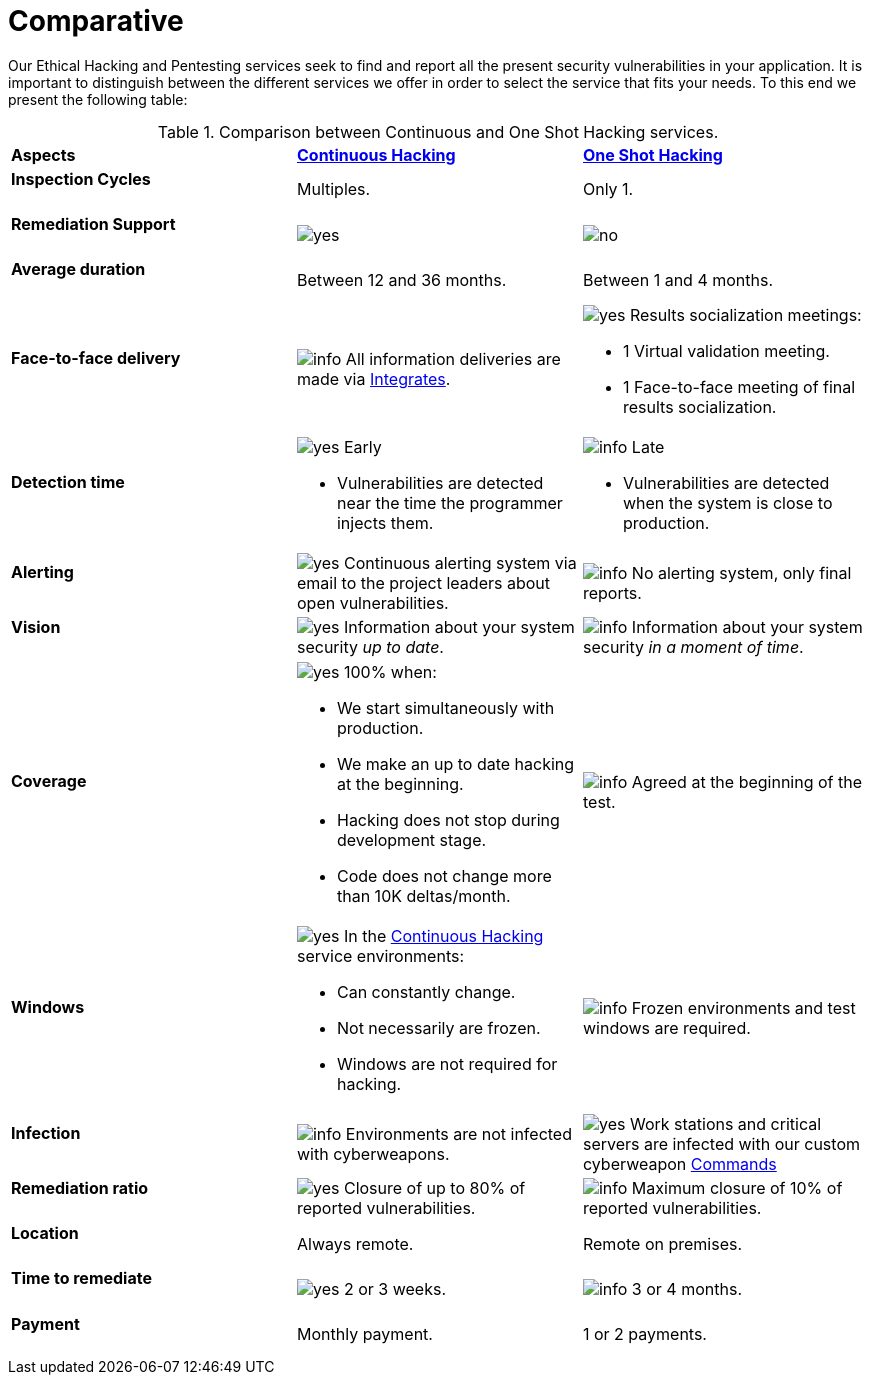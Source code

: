 :slug: services/comparative/
:category: services
:description: Our Ethical Hacking and Pentesting services seek to find and report all the present security vulnerabilities in your application. It is important to distinguish between the different services we offer in order to select the service that fits your needs.
:keywords: FLUID, Ethical Hacking, Comparison, One Shot Hacking, Continuous Hacking, Pentesting.
:translate: servicios/comparativo/
:yes: image:../../images/icons/yes.png[yes]
:no: image:../../images/icons/no.png[no]
:info: image:../../images/icons/info.png[info]

= Comparative

{description} To this end we present the following table:

.Comparison between Continuous and One Shot Hacking services.
[role="aliados tb-alt"]
[cols=3]
|====
| *Aspects*
| link:../continuous-hacking/[*Continuous Hacking*]
| link:../one-shot-hacking/[*One Shot Hacking*]

a|==== Inspection Cycles
| Multiples.
| Only +1+.

a|==== Remediation Support
| {yes}
| {no}

a|==== Average duration
| Between +12+ and +36+ months.
| Between +1+ and +4+ months.

a|==== Face-to-face delivery
|{info} All information deliveries are made via
[button]#link:../../products/integrates/[Integrates]#.
a|{yes} Results socialization meetings:

* +1+ Virtual validation meeting.
* +1+ Face-to-face meeting of final results socialization.

a|==== Detection time
a|{yes} Early

* Vulnerabilities are detected near the time the programmer injects them.

a|{info} Late

* Vulnerabilities are detected when the system is close to production.

a|==== Alerting

|{yes} Continuous alerting system via email
to the project leaders about open vulnerabilities.
|{info} No alerting system, only final reports.

a|==== Vision
|{yes} Information about your system security _up to date_.
|{info} Information about your system security _in a moment of time_.

a|==== Coverage
a|{yes} 100% when:

* We start simultaneously with production.
* We make an up to date hacking at the beginning.
* Hacking does not stop during development stage.
* Code does not change more than 10K deltas/month.

a|{info} Agreed at the beginning of the test.

a|==== Windows
a|{yes} In the
[button]#link:../../services/continuous-hacking/[Continuous Hacking]#
service environments:

* Can constantly change.
* Not necessarily are frozen.
* Windows are not required for hacking.

| {info} Frozen environments and test windows are required.

a|==== Infection
| {info} Environments are not infected with cyberweapons.
| {yes} Work stations and critical servers
are infected with our custom cyberweapon
[button]#link:../../products/commands/[Commands]#

a|==== Remediation ratio
| {yes} Closure of up to 80% of reported vulnerabilities.
| {info} Maximum closure of 10% of reported vulnerabilities.

a|==== Location
| Always remote.
| Remote on premises.

a|==== Time to remediate
| {yes} 2 or 3 weeks.
| {info} 3 or 4 months.

a|==== Payment
| Monthly payment.
| 1 or 2 payments.

|====
